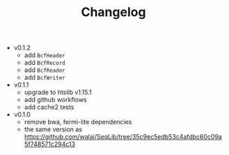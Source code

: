 #+TITLE: Changelog

- v0.1.2
  - add =BcfHeader=
  - add =BcfRecord=
  - add =BcfReader=
  - add =BcfWriter=

- v0.1.1
  - upgrade to htslib v1.15.1
  - add github workflows
  - add cache2 tests

- v0.1.0
  - remove bwa, fermi-lite dependencies
  - the same version as https://github.com/walaj/SeqLib/tree/35c9ec5edb53c4afdbc60c09a5f748571c294c13
